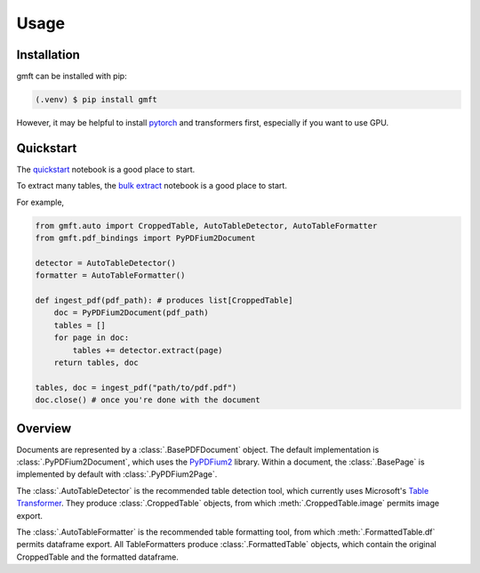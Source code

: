 Usage
=====

.. _installation:

Installation
------------

gmft can be installed with pip: 

.. code-block:: console

   (.venv) $ pip install gmft

However, it may be helpful to install `pytorch <https://pytorch.org/get-started/locally/>`_ and transformers first, especially if you want to use GPU. 

Quickstart
----------------

The `quickstart <https://github.com/conjuncts/gmft/blob/main/notebooks/quickstart.ipynb>`_ notebook is a good place to start.

To extract many tables, the `bulk extract <https://github.com/conjuncts/gmft/blob/main/notebooks/bulk_extract.ipynb>`_ notebook is a good place to start.

For example, 

.. code-block:: python

    from gmft.auto import CroppedTable, AutoTableDetector, AutoTableFormatter
    from gmft.pdf_bindings import PyPDFium2Document

    detector = AutoTableDetector()
    formatter = AutoTableFormatter()

    def ingest_pdf(pdf_path): # produces list[CroppedTable]
        doc = PyPDFium2Document(pdf_path)
        tables = []
        for page in doc:
            tables += detector.extract(page)
        return tables, doc
    
    tables, doc = ingest_pdf("path/to/pdf.pdf")
    doc.close() # once you're done with the document

Overview
--------

Documents are represented by a :class:`.BasePDFDocument` object. The default implementation is :class:`.PyPDFium2Document`, which uses the `PyPDFium2 <https://github.com/pypdfium2-team/pypdfium2>`_ library. 
Within a document, the :class:`.BasePage` is implemented by default with :class:`.PyPDFium2Page`. 
    
The :class:`.AutoTableDetector` is the recommended table detection tool, which currently uses Microsoft's `Table Transformer <https://github.com/microsoft/table-transformer>`_. They produce :class:`.CroppedTable` objects, from which :meth:`.CroppedTable.image` permits image export. 

The :class:`.AutoTableFormatter` is the recommended table formatting tool, from which :meth:`.FormattedTable.df` permits dataframe export. All TableFormatters produce :class:`.FormattedTable` objects, which contain the original CroppedTable and the formatted dataframe.


